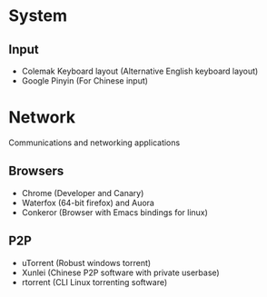 * System
** Input
- Colemak Keyboard layout (Alternative English keyboard layout)
- Google Pinyin (For Chinese input)
* Network
Communications and networking applications
** Browsers
- Chrome (Developer and Canary)
- Waterfox (64-bit firefox) and Auora
- Conkeror (Browser with Emacs bindings for linux)
** P2P
- uTorrent (Robust windows torrent)
- Xunlei (Chinese P2P software with private userbase)
- rtorrent (CLI Linux torrenting software)
** 
